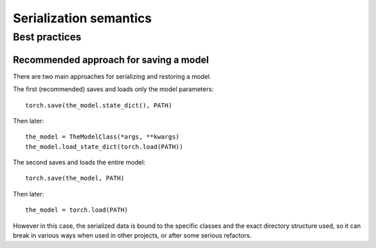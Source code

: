 
Serialization semantics
=======================

Best practices
--------------

.. _recommend-saving-models:

Recommended approach for saving a model
^^^^^^^^^^^^^^^^^^^^^^^^^^^^^^^^^^^^^^^

There are two main approaches for serializing and restoring a model.

The first (recommended) saves and loads only the model parameters::

    torch.save(the_model.state_dict(), PATH)

Then later::

    the_model = TheModelClass(*args, **kwargs)
    the_model.load_state_dict(torch.load(PATH))

The second saves and loads the entire model::

    torch.save(the_model, PATH)

Then later::

    the_model = torch.load(PATH)

However in this case, the serialized data is bound to the specific classes
and the exact directory structure used, so it can break in various ways when
used in other projects, or after some serious refactors.
